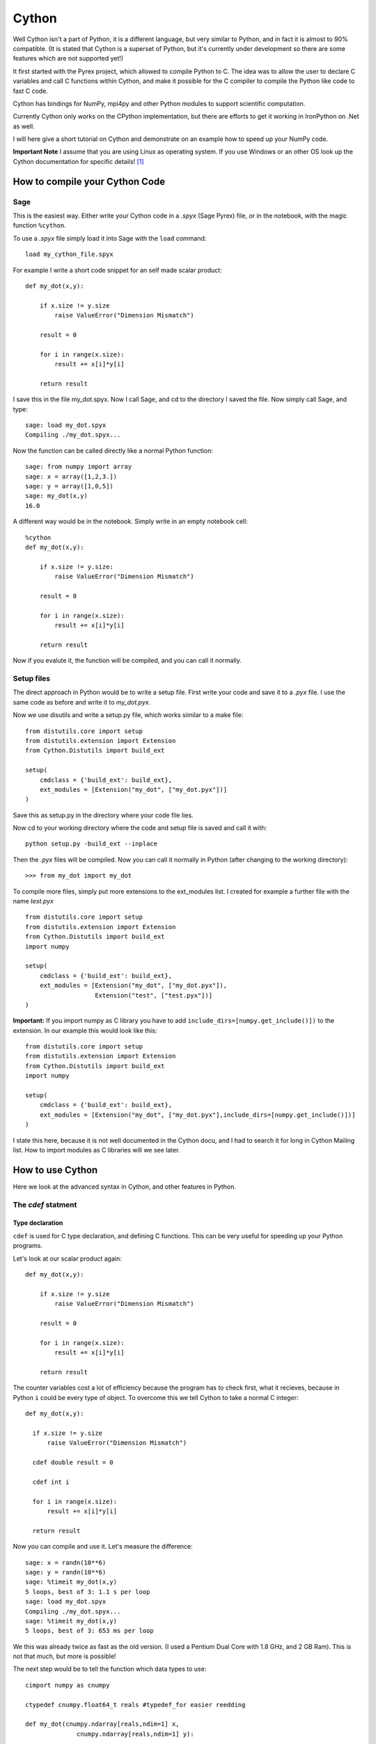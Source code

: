 Cython
======

Well Cython isn't a part of Python, it is a different language, but
very similar to Python, and in fact it is almost to 90% compatible.
(It is stated that Cython is a superset of Python, but it's currently
under development so there are some features which are not supported yet!)

It first started with the Pyrex project, which allowed to compile
Python to C. The idea was to allow the user to declare C variables and
call C functions within Cython, and make it possible for the C
compiler
to compile the Python like code to fast C code.

Cython has bindings for NumPy, mpi4py and other Python modules to
support scientific computation.

Currently Cython only works on the CPython implementation, but there
are efforts to get it working in IronPython on .Net as well.

I will here give a short tutorial on Cython and demonstrate on an
example how to speed up your NumPy code.

**Important Note** I assume that you are using Linux as operating
system. If you use Windows or an other OS look up the Cython
documentation for specific details! [#]_ 

How to compile your Cython Code
-------------------------------

Sage
""""""""

This is the easiest way. Either write your Cython 
code in a *.spyx* (Sage Pyrex) file, or in the notebook, with the
magic function ``%cython``. 

To use a *.spyx* file simply load it into Sage with the ``load``
command::

  load my_cython_file.spyx

For example I write a short code snippet for an self made
scalar product::

  def my_dot(x,y):
      
      if x.size != y.size
          raise ValueError("Dimension Mismatch")
      
      result = 0
      
      for i in range(x.size):
          result += x[i]*y[i]
      
      return result

I save this in the file my_dot.spyx. Now I call Sage, and cd to the 
directory I saved the file. Now simply call Sage, and type::

  sage: load my_dot.spyx
  Compiling ./my_dot.spyx...

Now the function can be called directly like a normal Python
function::

  sage: from numpy import array
  sage: x = array([1,2,3.])
  sage: y = array([1,0,5])
  sage: my_dot(x,y)
  16.0

A different way would be in the notebook. Simply write in an 
empty notebook cell::

  %cython
  def my_dot(x,y):
      
      if x.size != y.size:
          raise ValueError("Dimension Mismatch")
      
      result = 0
      
      for i in range(x.size):
          result += x[i]*y[i]
      
      return result

Now if you evalute it, the function will be compiled, and you can call
it normally.

Setup files
"""""""""""

The direct approach in Python would be to write a setup file.
First write your code and save it to a *.pyx* file. I use the 
same code as before and write it to *my_dot.pyx*.

Now we use disutils and write a setup.py file, which works similar 
to a make file::

  from distutils.core import setup
  from distutils.extension import Extension
  from Cython.Distutils import build_ext
  
  setup(
      cmdclass = {'build_ext': build_ext},
      ext_modules = [Extension("my_dot", ["my_dot.pyx"])]
  )

Save this as setup.py in the directory where your code file lies.

Now cd to your working directory where the code and setup file is
saved and call it with::

  python setup.py -build_ext --inplace

Then the *.pyx* files will be compiled.
Now you can call it normally in Python (after changing to the working
directory)::

  >>> from my_dot import my_dot

To compile more files, simply put more extensions to the ext_modules
list. I created for example a further file with the name *test.pyx* ::

  from distutils.core import setup
  from distutils.extension import Extension
  from Cython.Distutils import build_ext
  import numpy

  setup(
      cmdclass = {'build_ext': build_ext},
      ext_modules = [Extension("my_dot", ["my_dot.pyx"]),
                     Extension("test", ["test.pyx"])]
  )

**Important:** If you import numpy as C library you have to add
``include_dirs=[numpy.get_include()])`` to the extension. In our
example this would look like this::

  from distutils.core import setup
  from distutils.extension import Extension
  from Cython.Distutils import build_ext
  import numpy

  setup(
      cmdclass = {'build_ext': build_ext},
      ext_modules = [Extension("my_dot", ["my_dot.pyx"],include_dirs=[numpy.get_include()])]
  )

  

I state this here, because it is not well documented in
the Cython docu, and I had to search it for long in Cython Mailing
list. How to import modules as C libraries will we see later.


How to use Cython
-----------------

Here we look at the advanced syntax in Cython, and other features in Python.

The `cdef` statment
"""""""""""""""""""

Type declaration
^^^^^^^^^^^^^^^^

``cdef`` is used for C type declaration, and defining C functions.
This can be very useful for speeding up your Python programs.

Let's look at our scalar product again::

  def my_dot(x,y):

      if x.size != y.size
          raise ValueError("Dimension Mismatch")

      result = 0

      for i in range(x.size):
          result += x[i]*y[i]

      return result

The counter variables cost a lot of efficiency because the program has
to check first, what it recieves, because in Python ``i`` could be
every type of object. To overcome this we tell Cython to take a normal
C integer::

  def my_dot(x,y):

    if x.size != y.size
        raise ValueError("Dimension Mismatch")

    cdef double result = 0

    cdef int i

    for i in range(x.size):
        result += x[i]*y[i]

    return result
 
Now you can compile and use it. Let's measure the difference::

  sage: x = randn(10**6)
  sage: y = randn(10**6)
  sage: %timeit my_dot(x,y)
  5 loops, best of 3: 1.1 s per loop
  sage: load my_dot.spyx
  Compiling ./my_dot.spyx...
  sage: %timeit my_dot(x,y)
  5 loops, best of 3: 653 ms per loop

We this was already twice as fast as the old version. 
(I used a Pentium Dual Core with 1.8
GHz, and 2 GB Ram). This is not that much, but more is possible!

The next step would be to tell the function which data types to use::

  cimport numpy as cnumpy

  ctypedef cnumpy.float64_t reals #typedef_for easier reedding

  def my_dot(cnumpy.ndarray[reals,ndim=1] x,
                cnumpy.ndarray[reals,ndim=1] y):

      if x.size != y.size:
          raise ValueError("Dimension Mismatch")

      cdef double result = 0

      cdef int i

      for i in range(x.size):
          result += x[i]*y[i]

      return result

In the first line we used the ``cimport`` statement to load the C version
of NumPy. (I explain cimport later) 
Then we used the ``ctypedef`` statment to declare the float64 (double)
datatype as reals, so that we have to type less (like the typedef
statement in C).

The main difference in this example is that we told Cython that the
input should be to NumPy arrays. This avoids unecessary overhead. Now 
we make the timing again::

  sage: load my_dot.spyx
  Compiling ./my_dot.spyx...
  sage: %timeit my_dot(x,y)
  125 loops, best of 3: 3.54 ms per loop

This was now about 300x faster than the original version.

The drawback is that the Cython function only take numpy arrays::

  sage: x = range(5)
  sage: y = randn(5)
  sage: my_dot(x,y)
  ...
  TypeError: Argument 'x' has incorrect type (expected numpy.ndarray, got list)

Declaring functions
^^^^^^^^^^^^^^^^^^^

The ``cdef`` statement can also be used for defining functions. A
function that is defined by a ``cdef`` statment doesn't appear in the
namespace of the Python interpreter and can only be called within
other functions.

For example let's define a ``cdef`` function
``f``::

  cdef double f(double x):
      return x**2 - x

If yould try now to call it Python won't find it::

  NameError: name 'f' is not defined

But you can call it within an other function defined in a *.pyx* ::

  def call_f(double x):
      return f(x) 

Another possibility would be the cpdef statement::

    cdef double f(double x):
        return x**2 - x

This function can now be called both ways.

**Note:** If you don't declare it, ``cdef`` functions can't handly
exceptions right. For example
::

  cdef double f(double x):
    
      if x == 0:
          raise ValueError("Division by Zero!")

      return x**(-2) - x

would not raise a Python exception. To do this use the except
statement::

  cdef double f(double x) except *:
    
      if x == 0:
          raise ValueError("Division by Zero!")

      return x**(-2) - x

The ``*`` means that the function should propagate arbitrary 
exceptions. To be more specific you can also handle specific output::

  cdef double f(double x) except? 0:
    
    if x == 0:
        raise ValueError("Division by Zero!")

    return x**(-2) - x 

The ``?`` here means that ``0`` is accepted as output too (or else you
would recieve an error if ``0`` is returned)

``cdef`` classes
^^^^^^^^^^^^^^^^

Classes can also be defined with ``cdef`` also. Let's take the example
from the Cython documentation (see [#]_)::

  cdef class Function:
      cpdef double evaluate(self, double x) except *:
          return 0

A ``cdef`` class is also called Extension Type.

This class can be derived like a normal Python class::

  cdef class SinOfSquareFunction(Function):
      cpdef double evaluate(self, double x) except *:
          return sin(x**2)

``cdef`` classes are very limited in comparison to Python classes,
because C don't know classes, but only structs. (Since Cython 0.13 it
is possible to wrap C++ classes. See the Cython documentation for
further details [#]_) 

We can use this new class like a new datatype.
See again an example from the Cython documentation::

  def integrate(Function f, double a, double b, int N):
      cdef int i
      cdef double s, dx
      if f is None:
          raise ValueError("f cannot be None")
      s = 0
      dx = (b-a)/N
      for i in range(N):
          s += f.evaluate(a+i*dx)
      return s * dx

  print(integrate(SinOfSquareFunction(), 0, 1, 10000))


Calling extern C functions
""""""""""""""""""""""""""

In Cython it is possible to call functions from other C programs
defined in a header file. For example we want to wrap the sinus from
the math.h in a Python function. Then we would write for example in a
*.pyx* file::

  cdef extern from "math.h":
    double sin(double)

  def c_sin(double x):
      return sin(x)

The ``cdef extern`` statement help us to call ``sin`` from C. 
The ``c_sin`` function only serves as a wrapper for us, because we
can't call a ``cdef`` function directly. If you want to call your
Python function with sin, you can rename the extern C function with 
a custom made identifier::

  cdef extern from "math.h":
      double c_sin "sin"(double)

  def sin(double x):
      return c_sin(x) 

The ``c_sin`` is the name of the ``cdef`` function.

If you want to compile this file, you have to tell your compiler which
libraries you linked, because they are not linked automatically! In
this case it is the math library with abbreviation "m". You have to
specify this in your setup file (I saved the sinus to *math_stuff.pyx*)::

  from distutils.core import setup
  from distutils.extension import Extension
  from Cython.Distutils import build_ext

  setup(
      name = "Math Stuff",
      cmdclass = {'build_ext': build_ext},
      ext_modules = [Extension("math_stuff", ["math_stuff.pyx"],libraries=["m"])]
      #m for compiler flag -lm (math library)
  ) 

If you use Sage you have to specify this directly in the *.spyx* file
with::

  #clib m

in our example this would look like this::

  #clib m 

  cdef extern from "math.h":
      double c_sin "sin"(double)

  def sin(double x):
      return c_sin(x)


Another example: Let's link the scalar product from the BLAS
library::

  cimport numpy

  ctypedef numpy.float64_t reals #typedef_for easier reedding

  cdef extern from "cblas.h":
      double ddot "cblas_ddot"(int N, double *X, int incX,double *Y, int incY)
    
  def blas_dot(numpy.ndarray[reals,ndim = 1] x, numpy.ndarray[reals,ndim = 1] y):
      return ddot(x.shape[0],<reals*>x.data,x.strides[0] // sizeof(reals), <reals*>y.data,y.strides[0] // sizeof(reals))

The blas implementation gives only a small improvement here (which is
not completely unexpected, because the algorithm is rather simple)::

  sage: x = randn(10**6)
  sage: y = randn(10**6)
  sage: %timeit my_dot(x,y)
  125 loops, best of 3: 3.55 ms per loop
  sage: %timeit blas_dot(x,y)
  125 loops, best of 3: 3.05 ms per loop

``cimport`` and .pxd files
""""""""""""""""""""""""""

*.pxd* are like *.h* files in C. They can be used for sharing external
C declarations, or functions that are suited for inlining by the C compiler.

Functions that are declared inline in *.pxd* files can be imported with the
``cimport`` statement.

For example let's add a function which calculates the square root of
a number to the *math_stuff.pyx* from earlier, where the operation
itelf is called as inline function from C. We write the inline
function to the file *math_stuff.pxd*::

  cdef inline double inl_sqrt(double x):
      return x**(0.5)
  
We can now load this function from a *.pyx* file::

  def sqrt(double x):
      return inl_sqrt(x)  

You can also save the extern definition of the BLAS scalar product to
a *.pxd* file and can ``cimport`` it from there.

Here the *blas.pxd* file::

  cdef extern from "cblas.h":
      double ddot "cblas_ddot"(int N, double *X, int incX,double *Y, int incY)

and here the addition to the math_stuff.pyx::

  cimport numpy

  from blas cimport ddot
  ctypedef numpy.float64_t reals #typedef_for easier reedding
  
  cpdef dot(numpy.ndarray[reals,ndim = 1] x, numpy.ndarray[reals,ndim = 1] y):
      return ddot(x.shape[0],<reals*>x.data,x.strides[0] // sizeof(reals), <reals*>y.data,y.strides[0] // sizeof(reals))


What is also possible is to declare prototypes in a *.pxd* file like
in a C header, which can be linked more efficiently.

For example let's make a prototype of a function and a class::

  cpdef dot(numpy.ndarray[reals,ndim = 1] x, numpy.ndarray[reals,ndim = 1] y)

  cdef class Function:
      cpdef double evaluate(self, double x)

Profiling
"""""""""

Profiling is a way to analyse and optimize your Cython programs.
I only give the reference to a tutorial in the Cython documentation
here  [#]_

.. rubric:: Links

.. [#] http://docs.cython.org/index.html
.. [#] http://docs.cython.org/src/tutorial/cdef_classes.html
.. [#] http://docs.cython.org/src/userguide/wrapping_CPlusPlus.html
.. [#] http://docs.cython.org/src/tutorial/profiling_tutorial.html
